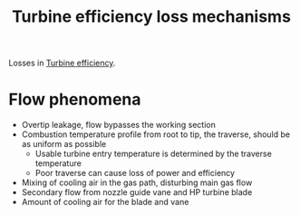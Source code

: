 :PROPERTIES:
:ID:       38632930-2914-4abf-94a9-593aaa7f0f86
:END:
#+title: Turbine efficiency loss mechanisms

Losses in [[id:102568d2-a06b-416f-9037-1ce6c86164db][Turbine efficiency]].

* Flow phenomena
- Overtip leakage, flow bypasses the working section
- Combustion temperature profile from root to tip, the traverse, should be as uniform as possible
  - Usable turbine entry temperature is determined by the traverse temperature
  - Poor traverse can cause loss of power and efficiency
- Mixing of cooling air in the gas path, disturbing main gas flow
- Secondary flow from nozzle guide vane and HP turbine blade
- Amount of cooling air for the blade and vane
